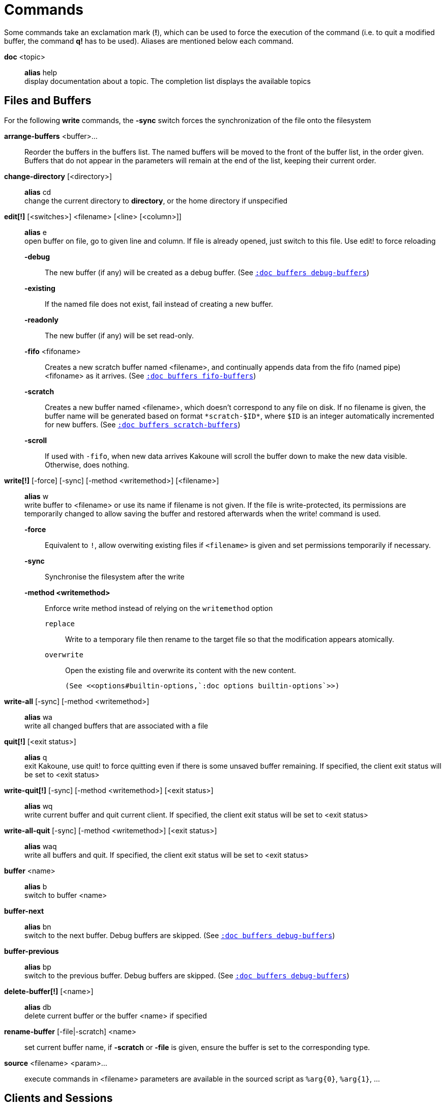 = Commands

Some commands take an exclamation mark (*!*), which can be used to force
the execution of the command (i.e. to quit a modified buffer, the
command *q!* has to be used). Aliases are mentioned below each command.

*doc* <topic>::
    *alias* help +
    display documentation about a topic. The completion list displays the
    available topics

== Files and Buffers

For the following *write* commands, the *-sync* switch forces the synchronization
of the file onto the filesystem

*arrange-buffers* <buffer>...::
    Reorder the buffers in the buffers list.
    The named buffers will be moved to the front of the buffer list, in the order
    given. Buffers that do not appear in the parameters will remain at the
    end of the list, keeping their current order.

*change-directory* [<directory>]::
    *alias* cd +
    change the current directory to *directory*, or the home directory if
    unspecified

*edit[!]* [<switches>] <filename> [<line> [<column>]]::
    *alias* e +
    open buffer on file, go to given line and column. If file is already
    opened, just switch to this file. Use edit! to force reloading

    *-debug*:::
        The new buffer (if any) will be created as a debug buffer.
        (See <<buffers#debug-buffers,`:doc buffers debug-buffers`>>)

    *-existing*:::
        If the named file does not exist, fail instead of creating a new buffer.

    *-readonly*:::
        The new buffer (if any) will be set read-only.

    *-fifo* <fifoname>:::
        Creates a new scratch buffer named <filename>, and continually appends
        data from the fifo (named pipe) <fifoname> as it arrives.
        (See <<buffers#fifo-buffers,`:doc buffers fifo-buffers`>>)

    *-scratch*:::
        Creates a new buffer named <filename>, which doesn't correspond to any
        file on disk. If no filename is given, the buffer name will be
        generated based on format `\*scratch-$ID*`, where `$ID` is an
        integer automatically incremented for new buffers.
        (See <<buffers#scratch-buffers,`:doc buffers scratch-buffers`>>)

    *-scroll*:::
        If used with `-fifo`, when new data arrives Kakoune will scroll the
        buffer down to make the new data visible.
        Otherwise, does nothing.


*write[!]* [-force] [-sync] [-method <writemethod>] [<filename>]::
    *alias* w +
    write buffer to <filename> or use its name if filename is not
    given. If the file is write-protected, its permissions are temporarily
    changed to allow saving the buffer and restored afterwards when
    the write! command is used.

    *-force*:::
        Equivalent to `!`, allow overwiting existing files if `<filename>`
        is given and set permissions temporarily if necessary.

    *-sync*:::
        Synchronise the filesystem after the write

    *-method <writemethod>*:::
        Enforce write method instead of relying on the `writemethod` option

        `replace`::::
            Write to a temporary file then rename to the target file so that
            the modification appears atomically.

        `overwrite`::::
            Open the existing file and overwrite its content with the new
            content.

        (See <<options#builtin-options,`:doc options builtin-options`>>)

*write-all* [-sync] [-method <writemethod>]::
    *alias* wa +
    write all changed buffers that are associated with a file

*quit[!]* [<exit status>]::
    *alias* q +
    exit Kakoune, use quit! to force quitting even if there is some
    unsaved buffer remaining. If specified, the client exit status
    will be set to <exit status>

*write-quit[!]* [-sync] [-method <writemethod>] [<exit status>]::
    *alias* wq +
    write current buffer and quit current client. If specified, the client
    exit status will be set to <exit status>

*write-all-quit* [-sync] [-method <writemethod>] [<exit status>]::
    *alias* waq +
    write all buffers and quit. If specified, the client exit status
    will be set to <exit status>

*buffer* <name>::
    *alias* b +
    switch to buffer <name>

*buffer-next*::
    *alias* bn +
    switch to the next buffer.
    Debug buffers are skipped.
    (See <<buffers#debug-buffers,`:doc buffers debug-buffers`>>)

*buffer-previous*::
    *alias* bp +
    switch to the previous buffer.
    Debug buffers are skipped.
    (See <<buffers#debug-buffers,`:doc buffers debug-buffers`>>)

*delete-buffer[!]* [<name>]::
    *alias* db +
    delete current buffer or the buffer <name> if specified

*rename-buffer* [-file|-scratch] <name>::
    set current buffer name, if *-scratch* or *-file* is given, ensure
    the buffer is set to the corresponding type.

*source* <filename> <param>...::
    execute commands in <filename>
    parameters are available in the sourced script as `%arg{0}`, `%arg{1}`, …

== Clients and Sessions

*rename-client* <name>::
    set current client name

*rename-session* <name>::
    set current session name

*kill[!]* [<exit status>]::
    terminate the current session, all the clients as well as the server.
    If specified, the server and clients exit status will be set to <exit status>

== Options

*declare-option* [<switches>] <type> <name> [<value>]::
    *alias* decl +
    declare a new option, the -hidden switch hides the option in completion
    suggestions (See <<options#declare-option,`:doc options declare-option`>>)

*set-option* [<switches>] <scope> <name> <value>::
    *alias* set +
    change the value of an option in *scope*
    (See <<options#set-option,`:doc options set-option`>>
    and <<scopes#,`:doc scopes`>>)

*unset-option* <scope> <name>::
    *alias* unset +
    unset the value of an option in *scope*, so the value from an outer scope
    is used
    (See <<options#unset-option,`:doc options unset-option`>>
    and <<scopes#,`:doc scopes`>>)

*update-option* <scope> <name>::
    update the value of an option if its type supports that operation
    (See <<options#update-option,`:doc options update-option`>>
    and <<scopes#,`:doc scopes`>>)

== Commands and Keys

*define-command* [<switches>] <name> <command>::
    *alias* def +
    define a new command (See <<declaring-new-commands,Declaring new commands>>)

*alias* <scope> <name> <command>::
    define a new alias named *name* in *scope*
    (See <<aliases,Using aliases>> and <<scopes#,`:doc scopes`>>)

*complete-command* [<switches>] <name> <type> [<param>]::
    *alias* compl +
    configure how a command completion works
    (See <<configuring-command-completion,Configuring command completion>>)

*unalias* <scope> <name> [<command>]::
    remove an alias if its current value is the same as the one passed
    as an optional parameter, remove it unconditionally otherwise
    (See <<aliases,Using aliases>> and <<scopes#,`:doc scopes`>>)

*evaluate-commands* [<switches>] <command> ...::
    *alias* eval +
    evaluate commands, as if they were entered in the command prompt
    (See <<execeval#,`:doc execeval`>>)

*execute-keys* [<switches>] <key> ...::
    *alias* exec +
    execute a series of keys, as if they were hit (See <<execeval#,`:doc execeval`>>)

*map* [<switches>] <scope> <mode> <key> <keys>::
    bind a list of keys to a combination (See <<mapping#,`:doc mapping`>>
    and <<scopes#,`:doc scopes`>>)

*unmap* <scope> <mode> <key> [<expected>]::
    unbind a key combination (See <<mapping#,`:doc mapping`>>
    and <<scopes#,`:doc scopes`>>)

*declare-user-mode* <name>::
    declare a new user keymap mode

*enter-user-mode* [<switches>] <name>::
    enable <name> keymap mode for next key

    *-lock*:::
        stay in mode until `<esc>` is pressed

== Hooks

*hook* [<switches>] <scope> <hook_name> <filtering_regex> <command>::
    execute *command* whenever a *hook_name* is triggered in *scope*
    (See <<hooks#,`:doc hooks`>> and <<scopes#,`:doc scopes`>>)

    *-group <groupname>*:::
        Add this hook to the *groupname* group, so it can be removed by the
        `remove-hooks` command (below)
        or disabled with the `disabled_hooks` option
        (see <<options#builtin-options,`:doc options builtin-options`>>).

    *-once*:::
        This hook will be automatically removed after it has been executed.

    *-always*:::
        This hook will run even while hooks are disabled.
        See <<hooks#disabling-hooks,`:doc hooks disabling-hooks`>>.

*remove-hooks* <scope> <group>::
    *alias* rmhooks +
    remove every hook in *scope* whose group matches the regex *group*
    (See <<hooks#,`:doc hooks`>> and <<scopes#,`:doc scopes`>>)

*trigger-user-hook* <param>::
    trigger the `User` hook with the given *param* as filter string in
    the current context. (See <<hooks#,`:doc hooks`>>)

== Display

*echo* [<switches>] <text>::
    show *text* in status line, with the following *switches*:

    *-markup*:::
        expand the markup strings in *text* (See
        <<faces#markup-strings,`:doc faces markup-strings`>>)

    *-debug*:::
        print the given text to the `\*debug*` buffer

    *-to-file* <filename>:::
        write the given text to the given file on the host
        filesystem.

    *-to-shell-script* <script>:::
        execute the given shell script with the given text
        written to its standard input

    *-quoting* <quoting>:::
        define how arguments are quoted in echo output:

        - *raw* (default)::::
            just join each argument with a space

        - *kakoune*::::
            also wrap each argument in single quotes, doubling-up
            embedded quotes.

        - *shell*::::
            also wrap each argument in single quotes and escape
            embedded quotes in a shell compatible way.

        - *json*::::
            convert each argument to a json string and join on newline.

*set-face* <scope> <name> <facespec>::
    *alias* face +
    define a face in *scope*
    (See <<faces#,`:doc faces`>> and <<scopes#,`:doc scopes`>>)

*unset-face* <scope> <name>::
    Remove a face definition from *scope*
    (See <<faces#,`:doc faces`>> and <<scopes#,`:doc scopes`>>)

*colorscheme* <name>::
    load named colorscheme

*add-highlighter* [<switches>] <highlighter_path> <highlighter_parameters> ...::
    *alias* addhl +
    add a highlighter to the current window
    (See <<highlighters#,`:doc highlighters`>>)

*remove-highlighter* <highlighter_path>::
    *alias* rmhl +
    remove the highlighter whose id is *highlighter_id*
    (See <<highlighters#,`:doc highlighters`>>)

== Helpers

Kakoune provides some helper commands that can be used to define composite
commands in scripts. They are also available in the interactive mode,
but not really useful in that context.

*prompt* [<switches>] <prompt> <command>::
    prompt the user for a string, when the user validates, executes the
    command. The entered text is available in the `text` value accessible
    through `$kak_text` in shells or `%val{text}` in commands.

    The *-init <str>* switch allows setting initial content, the
    *-password* switch hides the entered text and clears the register
    after command execution.

    The *-on-change* and *-on-abort* switches, followed by a command
    will have this command executed whenever the prompt content changes
    or the prompt is aborted, respectively.

    Completion support can be controlled with the same switches provided
    by the *define-command* command, see
    <<declaring-new-commands,Declaring new commands>>.

    For *-shell-script-completion* and *-shell-script-candidates*
    completions, token_to_complete will always be 1, and the full
    prompt content will be passed as a single token. In other words,
    word splitting does not take place.

    NOTE: The prompt is displayed in and receives input from the
    current client context, so inside a draft context like
    `evaluate-commands -draft`, it is invisible and only responds to
    an `execute-keys` command in the same context.

*on-key* <command>::
    wait for next key from user, then execute <command>, the key is
    available through the `key` value, accessible through `$kak_key`
    in shells, or `%val{key}` in commands.

    NOTE: The key press must come from the current client context,
    so inside a draft context like `evaluate-commands -draft`, it only
    responds to an `execute-keys` command in the same context.

*info* [<switches>] <text>::
    display text in an information box with the following *switches*:

    *-anchor* <line>.<column>:::
        print the text at the given coordinates

    *-style* <style>:::
        set the style and placement of the message box.

        *menu*::::
            display the info next to the displayed menu, as documentation
            for the currently selected entry.

        *above*::::
            display the info above the given anchor

        *below*::::
            display the info below the given anchor

         *modal*::::
             display the info modally, and do not auto-close the
             info or replace it with non modal info boxes. To hide
             a modal info box, use `info -style modal` with no
             arguments.

    *-title* <text>:::
        set the title of the message box

    *-markup*:::
        parse markup in both title (if provided) and text. (See
        <<faces#markup-strings,`:doc faces markup-strings`>>)

    NOTE: The info box is displayed in the current client context,
    so inside a draft context like `eval -draft`, it is invisible.

*try* <commands> [catch <on_error_commands>]...::
    prevent an error in *commands* from aborting the whole command
    execution, execute *on_error_commands* instead. If nothing is to be
    done on error, the catch part can be omitted. If an error is raised
    in the *on_error_commands*, that error is propagated, except if
    another *catch* and *on_error_commands* parameter follows, in which
    case those commands get executed, and so-on. During error commands,
    the description of the last raised error is available as `$kak_error`
    in the shell, or `%val{error}` in commands.

*nop*::
    does nothing, but arguments will be evaluated (e.g. shell expansion)

*fail* <text>::
    raise an error, uses <text> as its description

*set-register* <name> <contents>...::
    *alias* reg +
    set register *name* to *content*, each content parameter is assigned to
    a different string in the register. (See <<registers#,`:doc registers`>>)

*select* [<switches>] <anchor_line>.<anchor_column>,<cursor_line>.<cursor_column>...::
    replace the current selections with the ones described in the arguments

    *-timestamp* <timestamp>:::
        specify which buffer timestamp those coordinates apply to. Uses current
        buffer timestamp if not specified.

    *-codepoint*::
        provided columns are to be interpreted as codepoint counts, not byte counts.

    *-display-column*::
        provided columns are to be interpreted as display column counts, not byte counts.

    both *-codepoint* and *-display-column* are only valid if *-timestamp*
    matches the current buffer timestamp (or is not specified).

*debug* {info,buffers,options,memory,shared-strings,profile-hash-maps,faces,mappings}::
    print some debug information in the `\*debug*` buffer

== Module commands

In Kakoune, modules are a grouping of stored commands to be executed the first time
they are needed. This allows complex configurations to be evaluated lazily, and allows
plugins to ensure their dependencies have been loaded before they execute. The builtin
filetype handling for Kakoune is implemented via modules.

*provide-module* [<switches>] <name> <commands>::
    declares a module *name* that is defined by *commands*. *commands* will be
    evaluated as if by source the first time *require-module <name>* is run.

    *-override*:::
        allow the module to replace an existing one with the same name. Fails if
        the module has already been evaluated.

*require-module* <name>::
    guarantees the commands associated with *name* have been evaluated before
    continuing command execution. Fails if *name* has not been defined by a
    *provide-module* command. Does nothing if the associated commands have
    already been evaluated.

== Multiple commands

Commands (c.f. previous sections) can be chained, by being separated either
by new lines or by semicolons, as such a semicolon must be escaped with a
backslash (\;) to be considered as a literal semicolon argument.

To avoid trouble while writing `map` or `execute-keys` commands in scripts,
the alternative key namings `<semicolon>` and `<a-semicolon>` can be used.

== Declaring new commands

New commands can be defined using the *define-command* command:

*define-command* [<switches>] <command_name> <commands>::
    *commands* is a string containing the commands to execute, and *switches*
    can be any combination of the following parameters:

    *-params* <num>:::
        the command accepts a *num* parameter, which can be either a number,
        or of the form <min>..<max>, with both <min> and <max> omittable

    *-override*:::
        allow the new command to replace an existing one with the same name

    *-hidden*:::
        do not show the command in command name completions

    *-docstring*:::
        define the documentation string for the command

    *-menu*:::
    *-file-completion*:::
    *-client-completion*:::
    *-buffer-completion*:::
    *-command-completion*:::
    *-shell-completion*:::
    *-shell-script-completion*:::
    *-shell-script-candidates*:::
        old-style command completion specification, function as-if
        the switch and its eventual parameter was passed to the
        *complete-command* command
        (See <<configuring-command-completion,Configuring command completion>>)

        The use of those switches is discouraged in favor of the
        *complete-command* command.

Using shell expansion allows defining complex commands or accessing
Kakoune's state:

---------------------------------------------------------------------
# create a directory for current buffer if it does not exist
define-command mkdir %{ nop %sh{ mkdir -p $(dirname $kak_buffile) } }
---------------------------------------------------------------------

== Configuring command completion

Command completion can be configured with the *complete-command* command:

*complete-command* [<switches>] <command_name> <completion_type> [<parameter>]::
    *switches* can be:

    *-menu*:::
        the suggestions generated by the completion options are the only
        permitted parameters. Kakoune will autoselect the best completion
        candidate on command validation.

    *completion_type* can be:

    *file*:::
        try file completion on any parameter passed to the command

    *client*:::
        try client name completion on any parameter passed to the command

    *buffer*:::
        try buffer name completion on any parameter passed to the command

    *command*:::
        try command completion on any parameter passed to the command

    *shell*:::
        try shell command completion on any parameter passed to the command

    *shell-script*:::
        following string is a shell command which takes parameters as
        positional params and outputs one completion candidate per line.
        The provided shell command will run after each keypress.
        During the execution of the shell command, the following env vars are
        available:

        *$kak_token_to_complete*::::
            Index of the token being completed in the command line.
            Note that unlike the Unix `argv` tradition,
            0 is the first argument, not the command name itself.

        *$kak_pos_in_token*::::
            Position of the cursor inside the token being completed, in bytes
            from token start.

    *shell-script-candidates*:::
        following string is a shell script which takes parameters as
        positional params and outputs one completion candidate per line.
        The provided shell script will run once at the beginning of each
        completion session, candidates are cached and then used by kakoune
        internal fuzzy engine.

        During the execution of the shell script, the following env vars are
        available:

        *$kak_token_to_complete*::::
            Index of the token being completed in the command line.
            Note that unlike the Unix `argv` tradition,
            0 is the first argument, not the command name itself.

== Aliases

With `:alias`, commands can be given additional names.
As aliases are intended to be used interactively most of the time,
they are often short. For example `:reg` is an alias for `:set-register`.

They are scoped, so that an alias can refer to one command for a buffer,
and to another for another buffer. For instance `:next` could be an alias
for `grep-next-match` in a `*grep*` buffer while pointing to
`:make-next-error` in a `*make*` buffer.

The following command defines `<alias>` as an alias for `<command>`:

--------------------------------
:alias <scope> <alias> <command>
--------------------------------

`<scope>` can be one of `global`, `buffer` or `window`.

-------------------------------------
:unalias <scope> <alias> [<expected>]
-------------------------------------

Will remove the given alias in the given scope. If `<expected>` is specified
the alias will only be removed if its current value is `<expected>`.

